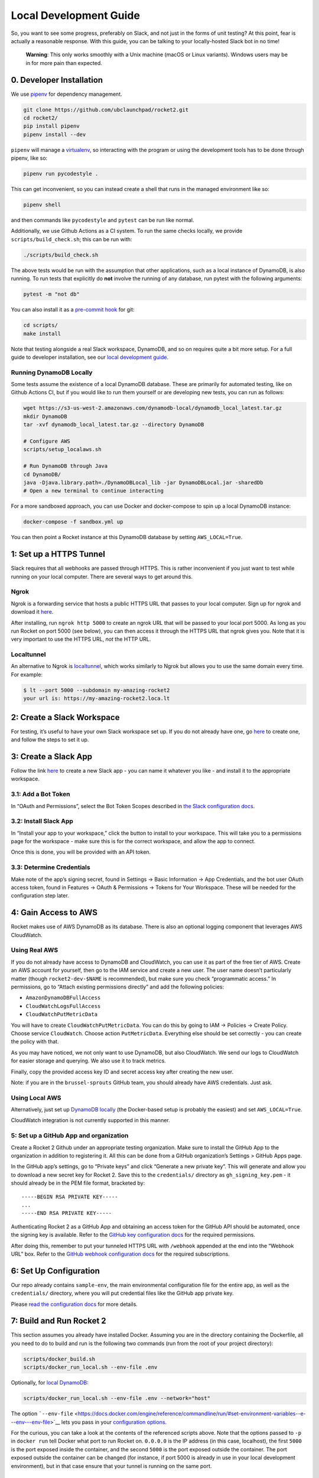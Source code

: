 Local Development Guide
=======================

So, you want to see some progress, preferably on Slack, and not just in
the forms of unit testing? At this point, fear is actually a reasonable
response. With this guide, you can be talking to your locally-hosted
Slack bot in no time!

   **Warning**: This only works smoothly with a Unix machine (macOS or
   Linux variants). Windows users may be in for more pain than expected.

0. Developer Installation
-------------------------

We use `pipenv <https://pipenv.readthedocs.io/en/latest/>`__ for
dependency management.

.. code:: bash

   git clone https://github.com/ubclaunchpad/rocket2.git
   cd rocket2/
   pip install pipenv
   pipenv install --dev

``pipenv`` will manage a
`virtualenv <https://virtualenv.pypa.io/en/stable/>`__, so interacting
with the program or using the development tools has to be done through
pipenv, like so:

.. code:: bash

   pipenv run pycodestyle .

This can get inconvenient, so you can instead create a shell that runs
in the managed environment like so:

.. code:: bash

   pipenv shell

and then commands like ``pycodestyle`` and ``pytest`` can be run like
normal.

Additionally, we use Github Actions as a CI system. To run the same
checks locally, we provide ``scripts/build_check.sh``; this can be run
with:

.. code:: bash

   ./scripts/build_check.sh

The above tests would be run with the assumption that other
applications, such as a local instance of DynamoDB, is also running. To
run tests that explicitly do **not** involve the running of any
database, run pytest with the following arguments:

.. code:: bash

   pytest -m "not db"

You can also install it as a `pre-commit
hook <https://git-scm.com/book/en/v2/Customizing-Git-Git-Hooks>`__ for
git:

.. code:: bash

   cd scripts/
   make install

Note that testing alongside a real Slack workspace, DynamoDB, and so on
requires quite a bit more setup. For a full guide to developer
installation, see our `local development
guide <https://rocket2.readthedocs.io/en/latest/docs/LocalDevelopmentGuide.html>`__.

Running DynamoDB Locally
~~~~~~~~~~~~~~~~~~~~~~~~

Some tests assume the existence of a local DynamoDB database. These are
primarily for automated testing, like on Github Actions CI, but if you
would like to run them yourself or are developing new tests, you can run
as follows:

.. code:: bash

   wget https://s3-us-west-2.amazonaws.com/dynamodb-local/dynamodb_local_latest.tar.gz
   mkdir DynamoDB
   tar -xvf dynamodb_local_latest.tar.gz --directory DynamoDB

   # Configure AWS
   scripts/setup_localaws.sh

   # Run DynamoDB through Java
   cd DynamoDB/
   java -Djava.library.path=./DynamoDBLocal_lib -jar DynamoDBLocal.jar -sharedDb
   # Open a new terminal to continue interacting

For a more sandboxed approach, you can use Docker and docker-compose to
spin up a local DynamoDB instance:

.. code:: bash

   docker-compose -f sandbox.yml up

You can then point a Rocket instance at this DynamoDB database by
setting ``AWS_LOCAL=True``.

1: Set up a HTTPS Tunnel
------------------------

Slack requires that all webhooks are passed through HTTPS. This is
rather inconvenient if you just want to test while running on your local
computer. There are several ways to get around this.

Ngrok
~~~~~

Ngrok is a forwarding service that hosts a public HTTPS URL that passes
to your local computer. Sign up for ngrok and download it
`here <https://ngrok.com/>`__.

After installing, run ``ngrok http 5000`` to create an ngrok URL that
will be passed to your local port 5000. As long as you run Rocket on
port 5000 (see below), you can then access it through the HTTPS URL that
ngrok gives you. Note that it is very important to use the HTTPS URL,
*not* the HTTP URL.

Localtunnel
~~~~~~~~~~~

An alternative to Ngrok is
`localtunnel <https://GitHub.com/localtunnel/localtunnel>`__, which
works similarly to Ngrok but allows you to use the same domain every
time. For example:

.. code:: bash

   $ lt --port 5000 --subdomain my-amazing-rocket2
   your url is: https://my-amazing-rocket2.loca.lt

2: Create a Slack Workspace
---------------------------

For testing, it’s useful to have your own Slack workspace set up. If you
do not already have one, go `here <https://slack.com/create>`__ to
create one, and follow the steps to set it up.

3: Create a Slack App
---------------------

Follow the link `here <https://api.slack.com/apps>`__ to create a new
Slack app - you can name it whatever you like - and install it to the
appropriate workspace.

3.1: Add a Bot Token
~~~~~~~~~~~~~~~~~~~~

In “OAuth and Permissions”, select the Bot Token Scopes described in
`the Slack configuration docs <slack-configuration>`__.

3.2: Install Slack App
~~~~~~~~~~~~~~~~~~~~~~

In “Install your app to your workspace,” click the button to install to
your workspace. This will take you to a permissions page for the
workspace - make sure this is for the correct workspace, and allow the
app to connect.

Once this is done, you will be provided with an API token.

3.3: Determine Credentials
~~~~~~~~~~~~~~~~~~~~~~~~~~

Make note of the app’s signing secret, found in Settings -> Basic
Information -> App Credentials, and the bot user OAuth access token,
found in Features -> OAuth & Permissions -> Tokens for Your Workspace.
These will be needed for the configuration step later.

4: Gain Access to AWS
---------------------

Rocket makes use of AWS DynamoDB as its database. There is also an
optional logging component that leverages AWS CloudWatch.

Using Real AWS
~~~~~~~~~~~~~~

If you do not already have access to DynamoDB and CloudWatch, you can
use it as part of the free tier of AWS. Create an AWS account for
yourself, then go to the IAM service and create a new user. The user
name doesn’t particularly matter (though ``rocket2-dev-$NAME`` is
recommended), but make sure you check “programmatic access.” In
permissions, go to “Attach existing permissions directly” and add the
following policies:

-  ``AmazonDynamoDBFullAccess``
-  ``CloudWatchLogsFullAccess``
-  ``CloudWatchPutMetricData``

You will have to create ``CloudWatchPutMetricData``. You can do this by going
to IAM -> Policies -> Create Policy. Choose service ``CloudWatch``. Choose
action ``PutMetricData``. Everything else should be set correctly - you can
create the policy with that.

As you may have noticed, we not only want to use DynamoDB, but also
CloudWatch. We send our logs to CloudWatch for easier storage and
querying. We also use it to track metrics.

Finally, copy the provided access key ID and secret access key after
creating the new user.

Note: if you are in the ``brussel-sprouts`` GitHub team, you should
already have AWS credentials. Just ask.

Using Local AWS
~~~~~~~~~~~~~~~

Alternatively, just set up `DynamoDB
locally <#running-dynamodb-locally>`__ (the Docker-based setup
is probably the easiest) and set ``AWS_LOCAL=True``.

CloudWatch integration is not currently supported in this manner.

5: Set up a GitHub App and organization
~~~~~~~~~~~~~~~~~~~~~~~~~~~~~~~~~~~~~~~

Create a Rocket 2 Github under an appropriate testing organization. Make
sure to install the GitHub App to the organization in addition to
registering it. All this can be done from a GitHub organization’s
Settings > GitHub Apps page.

In the GitHub app’s settings, go to “Private keys” and click “Generate a
new private key”. This will generate and allow you to download a new
secret key for Rocket 2. Save this to the ``credentials/`` directory as
``gh_signing_key.pem`` - it should already be in the PEM file format,
bracketed by:

::

   -----BEGIN RSA PRIVATE KEY-----
   ...
   -----END RSA PRIVATE KEY-----

Authenticating Rocket 2 as a GitHub App and obtaining an access token
for the GitHub API should be automated, once the signing key is
available. Refer to the `GitHub key configuration
docs <Config.md#github-key>`__ for the required permissions.

After doing this, remember to put your tunneled HTTPS URL with
``/webhook`` appended at the end into the “Webhook URL” box. Refer to
the `GitHub webhook configuration
docs <Config.md#github-webhook-endpt>`__ for the required subscriptions.

6: Set Up Configuration
-----------------------

Our repo already contains ``sample-env``, the main environmental
configuration file for the entire app, as well as the ``credentials/``
directory, where you will put credential files like the GitHub app
private key.

Please `read the configuration docs <Config.html>`__ for more details.

7: Build and Run Rocket 2
-------------------------

This section assumes you already have installed Docker. Assuming you are
in the directory containing the Dockerfile, all you need to do to build
and run is the following two commands (run from the root of your project
directory):

.. code:: bash

   scripts/docker_build.sh
   scripts/docker_run_local.sh --env-file .env

Optionally, for `local DynamoDB <#using-local-aws>`__:

.. code:: bash

   scripts/docker_run_local.sh --env-file .env --network="host"

The option
```--env-file`` <https://docs.docker.com/engine/reference/commandline/run/#set-environment-variables--e---env---env-file>`__
lets you pass in your `configuration options <Config.html>`__.

For the curious, you can take a look at the contents of the referenced
scripts above. Note that the options passed to ``-p`` in ``docker run``
tell Docker what port to run Rocket on. ``0.0.0.0`` is the IP address
(in this case, localhost), the first ``5000`` is the port exposed inside
the container, and the second ``5000`` is the port exposed outside the
container. The port exposed outside the container can be changed (for
instance, if port 5000 is already in use in your local development
environment), but in that case ensure that your tunnel is running on the
same port.

6.1: [Optional] Running without Docker
~~~~~~~~~~~~~~~~~~~~~~~~~~~~~~~~~~~~~~

We highly recommend building and running on Docker, but building every
time you make a tiny change can be inconvenient. If you would like to
run without building a new Docker image every time, you can do so with
``pipenv run launch``. This is in fact the same command Docker runs, but
if you run outside Docker, you may run into errors due to unexpected
changes in your local development environment.

7: Configure Slack App Features
-------------------------------

In addition to a bot user, there are a couple other features that need
to be enabled in the Slack app once the local instance of Rocket is
running.

7.1: Add Event Subscriptions
~~~~~~~~~~~~~~~~~~~~~~~~~~~~

In “Add features and functionality”, add event subscriptions. In
particular, under Request URL, submit the ngrok HTTPS URL with
``/slack/events`` appended to the end. Note that ngrok will generate a
new HTTPS URL every time it runs, so you will have to repeat this step
every time you launch ngrok. You will then have to enable workspace
and/or bot events that we want Rocket to listen for, like the
``team_join`` workspace event - ask the team for the most up-to-date
list of these.

7.2: Add Slash Command
~~~~~~~~~~~~~~~~~~~~~~

In “Add features and functionality”, add a slash command. In particular,
under Request URL, submit the ngrok HTTPS URL with ``/slack/commands``
appended to the end. For the actual command, anything will work, though
the final app will use ``/rocket``. Make sure you tick the box marked
“Escape channels, users, and links sent to your app”, or else none of
the @ signs will work properly!

8: Testing
----------

This is the final and most important part: testing if it actually works
or not. Go to your Slack workspace and add Rocket (or whatever you named
your Slack bot) to the channel if you have yet to do so (just type
``@<bot name>`` and Slack will ask if you want to invite the bot into
the channel).

To test if Rocket is running, type the command:

::

   /rocket user help

If you see a list of options, Rocket is working!

8.1: Setting Up Admin Permissions
~~~~~~~~~~~~~~~~~~~~~~~~~~~~~~~~~

We currently haven’t finished the command to add a user to the database
or make them an admin, so we have to do it manually.

First, determine your Slack ID by reading the logs. The logs are
formatted like so:

::

   {slackid_making_the_command}:{command_itself}

The Slack IDs of other users will appear when you type ``@`` followed by
whatever the user’s handle is. Slack automatically converts that handle
into an ID.

Then, you have an option of either using the AWS command-line interface
or using the AWS web interface.

You should already have the command line interface installed via pipenv.
If not, run the command ``pipenv install --dev``. Note that to run
commands, you will either have to go into the pipenv environment (with
``pipenv shell``) or prefix every command with ``pipenv run``. Here is
the command to create a user with a:

.. code:: bash

   # The following command is split into multiple lines because it is long. Make
   # sure that the actal command isn't split into multiple lines because it may
   # complicate things.
   aws dynamodb put-item --table-name USERS_TABLE\
                         --item '{"slack_id":{"S": "UE7PAG75L"},
                                  "permission_level":{"S": "admin"}}'\
                         --endpoint-url http://localhost:8000

Replace ``USERS_TABLE`` with whatever name you set in ``config.toml``.

Alternatively, you can directly edit the DynamoDB table via the AWS web
interface. Go to the DynamoDB service in the AWS web interface and open
the appropriate table. Click on the Items tab and then on “Create item”.
Make sure there’s a column for ``slack_id`` and ``permission_level``,
where ``slack_id`` is a ``String`` with the appropriate value and
``permission_level`` is a ``String`` with the value ``admin``.

8.2: Viewing a User
~~~~~~~~~~~~~~~~~~~

::

   /rocket user view

The output of this command should be a stylish table displaying your
Slack id and permissions level.

Now, you can continue with whatever testing you originally wanted to do.
Remember to rebulid your Docker image every time you make a change!
